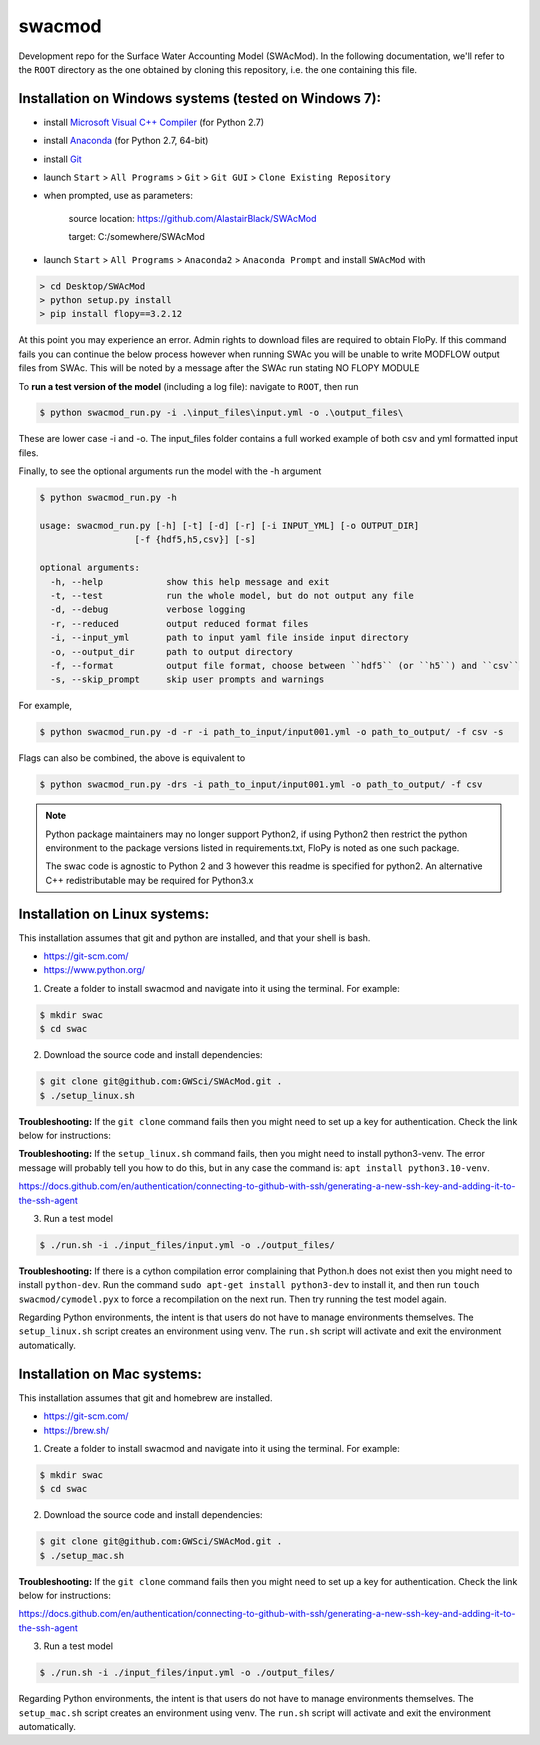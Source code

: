 swacmod
=======

Development repo for the Surface Water Accounting Model (SWAcMod). In the following documentation, we'll refer to the ``ROOT`` directory as the one obtained by cloning this repository, i.e. the one containing this file.

Installation on Windows systems (tested on Windows 7):
------------------------------------------------------

- install `Microsoft Visual C++ Compiler <https://web.archive.org/web/20210106040224/https://download.microsoft.com/download/7/9/6/796EF2E4-801B-4FC4-AB28-B59FBF6D907B/VCForPython27.msi>`_ (for Python 2.7)
- install `Anaconda <https://repo.anaconda.com/archive/Anaconda2-2019.10-Windows-x86_64.exe>`_ (for Python 2.7, 64-bit)
- install `Git <https://git-scm.com/download/win>`_
- launch ``Start`` > ``All Programs`` > ``Git`` > ``Git GUI`` > ``Clone Existing Repository``
- when prompted, use as parameters:

    source location: https://github.com/AlastairBlack/SWAcMod

    target: C:/somewhere/SWAcMod

- launch ``Start`` > ``All Programs`` > ``Anaconda2`` > ``Anaconda Prompt`` and install ``SWAcMod`` with

.. code-block:: bash

    > cd Desktop/SWAcMod
    > python setup.py install
    > pip install flopy==3.2.12

At this point you may experience an error.  Admin rights to download files are required to obtain FloPy.  If this command fails
you can continue the below process however when running SWAc you will be unable to write MODFLOW output files from SWAc.
This will be noted by a message after the SWAc run stating NO FLOPY MODULE

To **run a test version of the model** (including a log file): navigate to ``ROOT``, then run

.. code-block:: bash

    $ python swacmod_run.py -i .\input_files\input.yml -o .\output_files\

These are lower case -i and -o.  The input_files folder contains a full worked example of both csv and yml formatted input files.

Finally, to see the optional arguments run the model with the -h argument

.. code-block:: bash

    $ python swacmod_run.py -h

    usage: swacmod_run.py [-h] [-t] [-d] [-r] [-i INPUT_YML] [-o OUTPUT_DIR]
                      [-f {hdf5,h5,csv}] [-s]

    optional arguments:
      -h, --help            show this help message and exit
      -t, --test            run the whole model, but do not output any file
      -d, --debug           verbose logging
      -r, --reduced         output reduced format files
      -i, --input_yml       path to input yaml file inside input directory
      -o, --output_dir      path to output directory
      -f, --format          output file format, choose between ``hdf5`` (or ``h5``) and ``csv``
      -s, --skip_prompt     skip user prompts and warnings

For example,

.. code-block:: bash

    $ python swacmod_run.py -d -r -i path_to_input/input001.yml -o path_to_output/ -f csv -s

Flags can also be combined, the above is equivalent to

.. code-block:: bash

    $ python swacmod_run.py -drs -i path_to_input/input001.yml -o path_to_output/ -f csv


.. note::
   Python package maintainers may no longer support Python2, if using Python2 then restrict the python environment to the package versions listed in requirements.txt, FloPy is noted as one such package.
   
   The swac code is agnostic to Python 2 and 3 however this readme is specified for python2.  An alternative C++ redistributable may be required for Python3.x 

Installation on Linux systems:
------------------------------

This installation assumes that git and python are installed, and that your shell is bash.

- https://git-scm.com/
- https://www.python.org/

1. Create a folder to install swacmod and navigate into it using the terminal. For example:

.. code-block:: bash

    $ mkdir swac
    $ cd swac

2. Download the source code and install dependencies:

.. code-block:: bash

    $ git clone git@github.com:GWSci/SWAcMod.git .
    $ ./setup_linux.sh

**Troubleshooting:** If the ``git clone`` command fails then you might need to set up a key for authentication. Check the link below for instructions:

**Troubleshooting:** If the ``setup_linux.sh`` command fails, then you might need to install python3-venv. The error message will probably tell you how to do this, but in any case the command is: ``apt install python3.10-venv``.

https://docs.github.com/en/authentication/connecting-to-github-with-ssh/generating-a-new-ssh-key-and-adding-it-to-the-ssh-agent

3. Run a test model

.. code-block:: bash

    $ ./run.sh -i ./input_files/input.yml -o ./output_files/

**Troubleshooting:** If there is a cython compilation error complaining that Python.h does not exist then you might need to install ``python-dev``. Run the command ``sudo apt-get install python3-dev`` to install it, and then run ``touch swacmod/cymodel.pyx`` to force a recompilation on the next run. Then try running the test model again.

Regarding Python environments, the intent is that users do not have to manage environments themselves. The ``setup_linux.sh`` script creates an environment using venv. The ``run.sh`` script will activate and exit the environment automatically.

Installation on Mac systems:
----------------------------

This installation assumes that git and homebrew are installed.

- https://git-scm.com/
- https://brew.sh/

1. Create a folder to install swacmod and navigate into it using the terminal. For example:

.. code-block:: bash

    $ mkdir swac
    $ cd swac

2. Download the source code and install dependencies:

.. code-block:: bash

    $ git clone git@github.com:GWSci/SWAcMod.git .
    $ ./setup_mac.sh

**Troubleshooting:** If the ``git clone`` command fails then you might need to set up a key for authentication. Check the link below for instructions:

https://docs.github.com/en/authentication/connecting-to-github-with-ssh/generating-a-new-ssh-key-and-adding-it-to-the-ssh-agent

3. Run a test model

.. code-block:: bash

    $ ./run.sh -i ./input_files/input.yml -o ./output_files/

Regarding Python environments, the intent is that users do not have to manage environments themselves. The ``setup_mac.sh`` script creates an environment using venv. The ``run.sh`` script will activate and exit the environment automatically.

